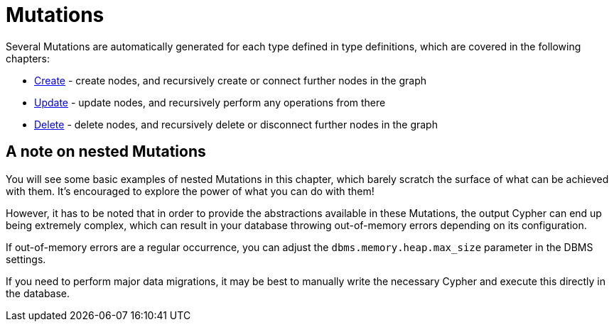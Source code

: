 [[mutations]]
= Mutations

Several Mutations are automatically generated for each type defined in type definitions, which are covered in the following chapters:

- xref::mutations/create.adoc#mutations-create[Create] - create nodes, and recursively create or connect further nodes in the graph
- xref::mutations/update.adoc#mutations-update[Update] - update nodes, and recursively perform any operations from there
- xref::mutations/delete.adoc#mutations-delete[Delete] - delete nodes, and recursively delete or disconnect further nodes in the graph

== A note on nested Mutations

You will see some basic examples of nested Mutations in this chapter, which barely scratch the surface of what can be achieved with them. It's encouraged to explore the power of what you can do with them!

However, it has to be noted that in order to provide the abstractions available in these Mutations, the output Cypher can end up being extremely complex, which can result in your database throwing out-of-memory errors depending on its configuration.

If out-of-memory errors are a regular occurrence, you can adjust the `dbms.memory.heap.max_size` parameter in the DBMS settings.

If you need to perform major data migrations, it may be best to manually write the necessary Cypher and execute this directly in the database.
